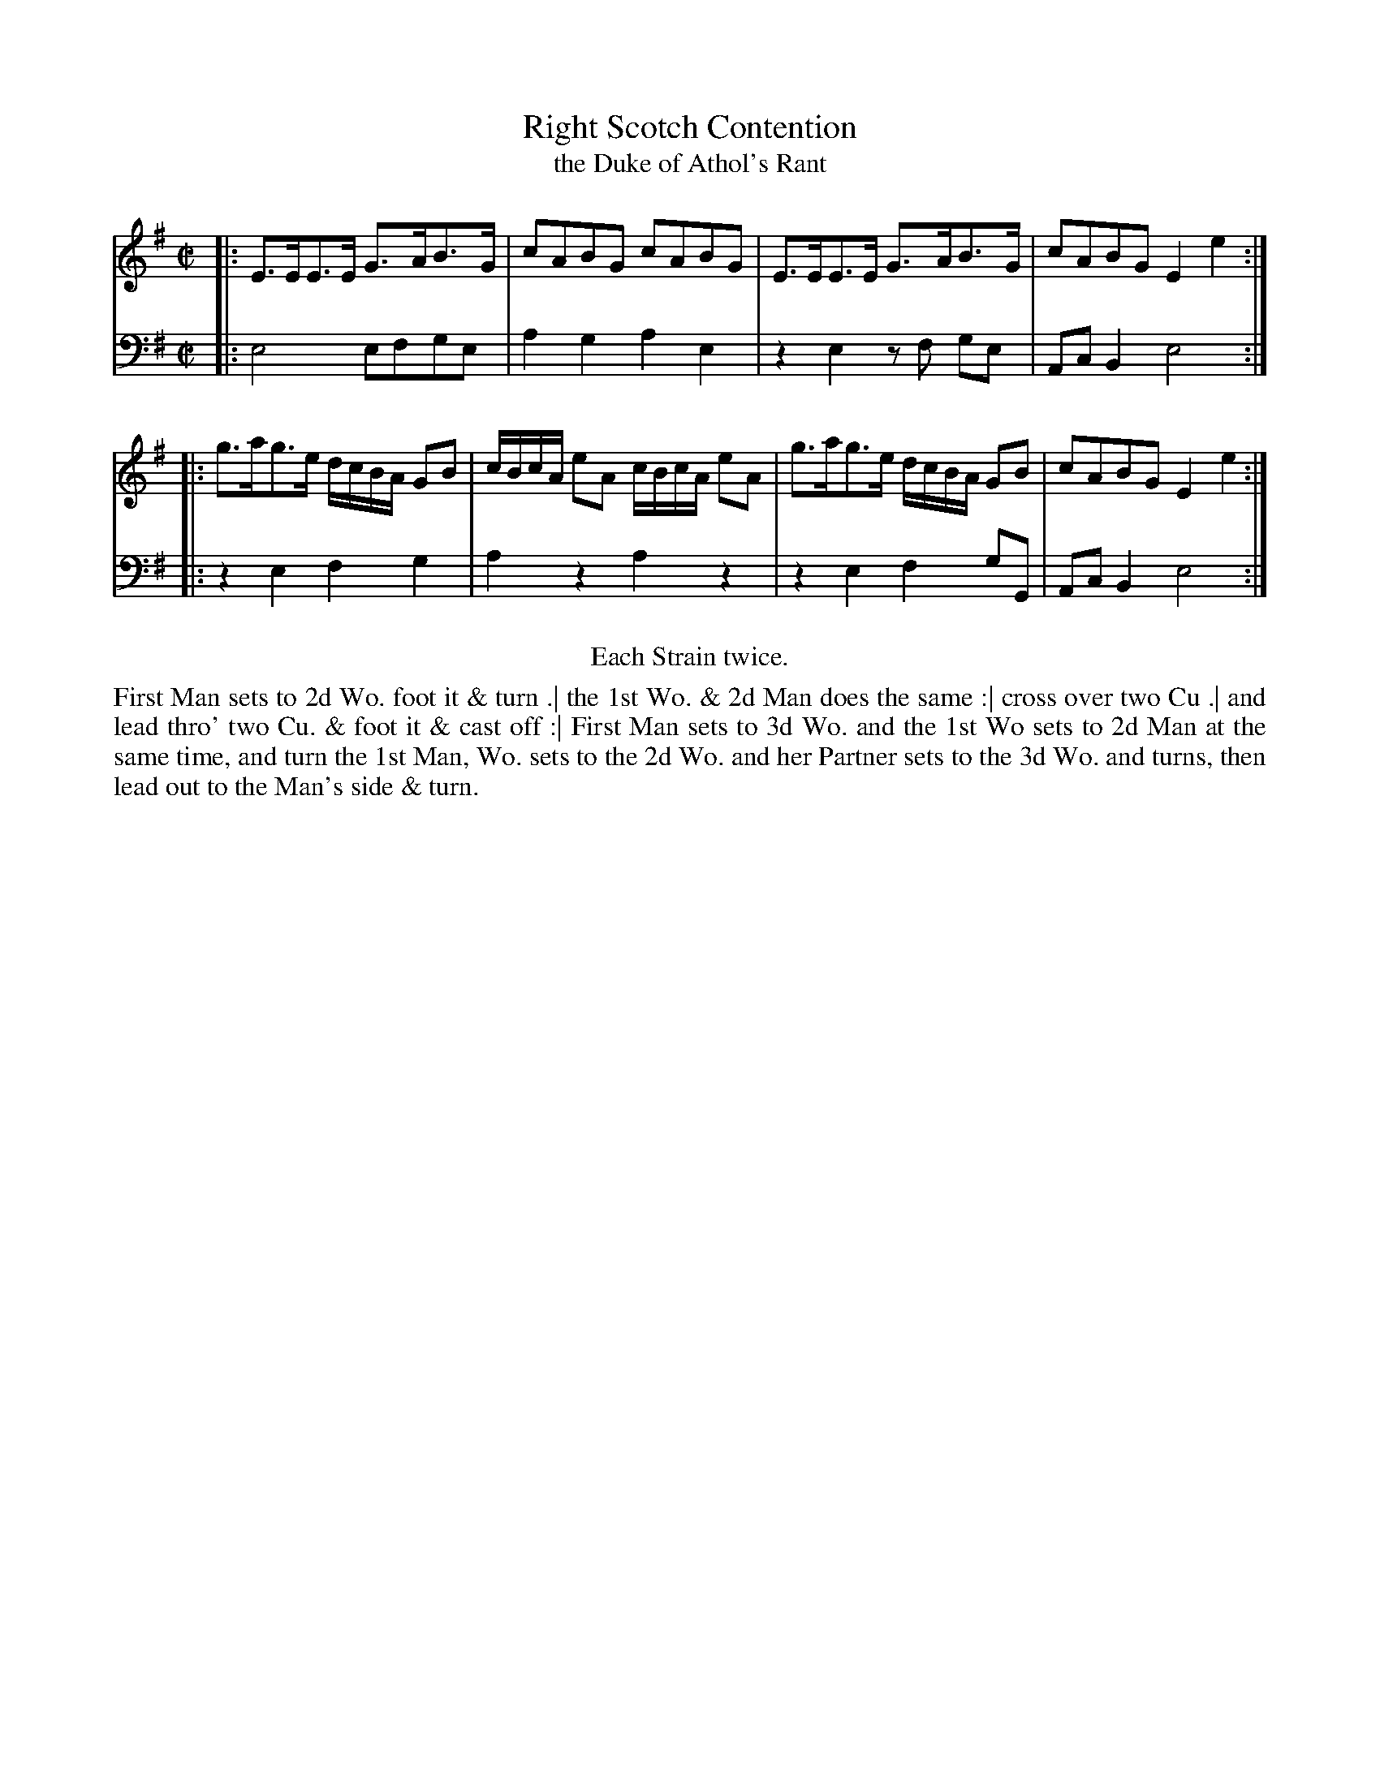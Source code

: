 X: 1100
T: Right Scotch Contention
T: the Duke of Athol's Rant
R: strathspey
B: "Caledonian Country Dances" printed by John Walsh for John Johnson, London
S: http://imslp.org/wiki/Caledonian_Country_Dances_with_a_Thorough_Bass_(Various)
S: http://www.kantoreiarchiv.de/archiv/folk/caldonian_country_dances/0100.pdf
Z: 2013 John Chambers <jc:trillian.mit.edu>
N: The 1st 2 beats of bar 5 are mostly illegible; copied from bar 7.
N: The bass line has A rather than B in the last bar, clearly a typo (also fixed in kantoreiarchiv.de).
N: Repeats added to satisfy the "Each Strain twice" instruction.
M: C|
L: 1/16
K: Em
V: 1
|: E3EE3E G3AB3G | c2A2B2G2 c2A2B2G2 | E3EE3E G3AB3G | c2A2B2G2 E4e4  :|
|: g3ag3e dcBA G2B2 | cBcA e2A2 cBcA e2A2 | g3ag3e dcBA G2B2 | c2A2B2G2 E4e4 :|
V: 2 clef=bass middle=d
|: e8 e2f2g2e2 | a4g4 a4e4 | z4e4 z2f2 g2e2 | A2c2B4 e8 :|
|: z4e4 f4g4 | a4z4 a4z4 | z4e4 f4g2G2 | A2c2B4 e8 :|
%%center Each Strain twice.
%%begintext align
First Man sets to 2d Wo. foot it & turn .|
the 1st Wo. & 2d Man does the same :|
cross over two Cu .|
and lead thro' two Cu. & foot it & cast off :|
First Man sets to 3d Wo. and the 1st Wo sets to 2d Man at the same time, and
turn the 1st Man, Wo. sets to the 2d Wo. and her Partner sets to the 3d
Wo. and turns, then lead out to the Man's side & turn.
%%endtext
